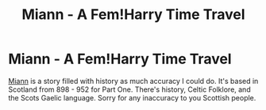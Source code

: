 #+TITLE: Miann - A Fem!Harry Time Travel

* Miann - A Fem!Harry Time Travel
:PROPERTIES:
:Author: Queen_Snake1
:Score: 5
:DateUnix: 1606506021.0
:DateShort: 2020-Nov-27
:FlairText: Self-Promotion
:END:
[[https://archiveofourown.org/works/27645916][Miann]] is a story filled with history as much accuracy I could do. It's based in Scotland from 898 - 952 for Part One. There's history, Celtic Folklore, and the Scots Gaelic language. Sorry for any inaccuracy to you Scottish people.

